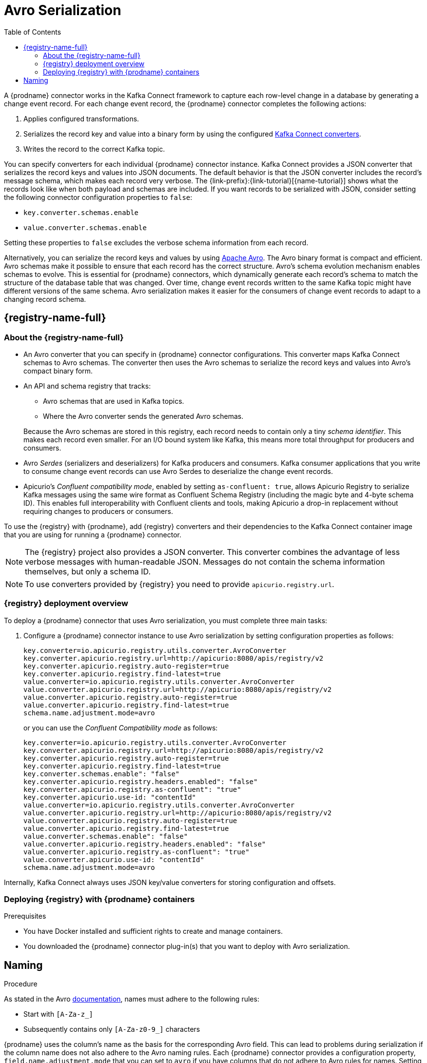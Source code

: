 // Category: debezium-using
// Type: assembly
// ModuleID: configuring-debezium-connectors-to-use-avro-serialization
// Title: Configuring {prodname} connectors to use Avro serialization
[id="avro-serialization"]
= Avro Serialization

:toc:
:toc-placement: macro
:linkattrs:
:icons: font
:source-highlighter: highlight.js

toc::[]

A {prodname} connector works in the Kafka Connect framework to capture each row-level change in a database by generating a change event record.
For each change event record, the {prodname} connector completes the following actions:

. Applies configured transformations.
. Serializes the record key and value into a binary form by using the configured link:https://kafka.apache.org/documentation/#connect_running[Kafka Connect converters].
. Writes the record to the correct Kafka topic.

You can specify converters for each individual {prodname} connector instance.
Kafka Connect provides a JSON converter that serializes the record keys and values into JSON documents.
The default behavior is that the JSON converter includes the record's message schema, which makes each record very verbose.
The {link-prefix}:{link-tutorial}[{name-tutorial}] shows what the records look like when both payload and schemas are included.
If you want records to be serialized with JSON, consider setting the following connector configuration properties to `false`:

* `key.converter.schemas.enable`
* `value.converter.schemas.enable`

Setting these properties to `false` excludes the verbose schema information from each record.

Alternatively, you can serialize the record keys and values by using https://avro.apache.org/[Apache Avro].
The Avro binary format is compact and efficient.
Avro schemas make it possible to ensure that each record has the correct structure.
Avro's schema evolution mechanism enables schemas to evolve.
This is essential for {prodname} connectors, which dynamically generate each record's schema to match the structure of the database table that was changed.
Over time, change event records written to the same Kafka topic might have different versions of the same schema.
Avro serialization makes it easier for the consumers of change event records to adapt to a changing record schema.

ifdef::community[]
To use Apache Avro serialization, you must deploy a schema registry that manages Avro message schemas and their versions.
Available options include the {registry-name-full} as well as the Confluent Schema Registry. Both are described here.
endif::community[]

ifdef::product[]
To use Apache Avro serialization, you must deploy a schema registry that manages Avro message schemas and their versions.
For information about setting up this registry, see the documentation for link:{LinkServiceRegistryInstall}[{NameServiceRegistryInstall}].
endif::product[]

[id="apicurio-registry"]
== {registry-name-full}

// Type: concept
// Title: About the {registry}
[id="about-the-registry"]
=== About the {registry-name-full}

ifdef::community[]
The link:https://github.com/Apicurio/apicurio-registry[{registry}] open-source project provides several components that work with Avro:
endif::community[]

ifdef::product[]
link:{LinkServiceRegistryUser}[{registry-name-full}] provides the following components that work with Avro:
endif::product[]

* An Avro converter that you can specify in {prodname} connector configurations.
This converter maps Kafka Connect schemas to Avro schemas.
The converter then uses the Avro schemas to serialize the record keys and values into Avro's compact binary form.

* An API and schema registry that tracks:
+
** Avro schemas that are used in Kafka topics.
** Where the Avro converter sends the generated Avro schemas.

+
Because the Avro schemas are stored in this registry, each record needs to contain only a tiny _schema identifier_.
This makes each record even smaller. For an I/O bound system like Kafka, this means more total throughput for producers and consumers.

* Avro _Serdes_ (serializers and deserializers) for Kafka producers and consumers.
Kafka consumer applications that you write to consume change event records can use Avro Serdes to deserialize the change event records.
* Apicurio's _Confluent compatibility mode_, enabled by setting `as-confluent: true`, allows Apicurio Registry to serialize Kafka messages using the same wire format as Confluent Schema Registry (including the magic byte and 4-byte schema ID). This enables full interoperability with Confluent clients and tools, making Apicurio a drop-in replacement without requiring changes to producers or consumers.

To use the {registry} with {prodname}, add {registry} converters and their dependencies to the Kafka Connect container image that you are using for running a {prodname} connector.

[NOTE]
====
The {registry} project also provides a JSON converter.
This converter combines the advantage of less verbose messages with human-readable JSON.
Messages do not contain the schema information themselves, but only a schema ID.
====

[NOTE]
====
To use converters provided by {registry} you need to provide `apicurio.registry.url`.
====

// Type: concept
// Title: Overview of deploying a {prodname} connector that uses Avro serialization
[id="overview-of-deploying-a-debezium-connector-that-uses-avro-serialization"]
=== {registry} deployment overview

To deploy a {prodname} connector that uses Avro serialization, you must complete three main tasks:

ifdef::community[]
. Deploy an link:https://github.com/Apicurio/apicurio-registry[{registry-name-full}] instance.
endif::community[]
ifdef::product[]
. Deploy a {registry-name-full} instance by following the instructions in link:{LinkServiceRegistryInstall}[{NameServiceRegistryInstall}].
endif::product[]

ifdef::community[]
. Install the Avro converter from the link:https://repo1.maven.org/maven2/io/apicurio/apicurio-registry-distro-connect-converter/{apicurio-version}/apicurio-registry-distro-connect-converter-{apicurio-version}.tar.gz[installation package] into a plug-in directory. If you are using the link:https://quay.io/repository/debezium/connect[Debezium Connect container image], it's not necessary to install the package. For more information, see  <<deploying-with-debezium-containers>>.
endif::community[]
ifdef::product[]
. Install the Avro converter by downloading the {prodname} link:https://access.redhat.com/jbossnetwork/restricted/listSoftware.html?product=red.hat.integration&downloadType=distributions[Service Registry Kafka Connect] zip file and extracting it into the {prodname} connector's directory.
endif::product[]

. Configure a {prodname} connector instance to use Avro serialization by setting configuration properties as follows:
+
[source,options="nowrap"]
----
key.converter=io.apicurio.registry.utils.converter.AvroConverter
key.converter.apicurio.registry.url=http://apicurio:8080/apis/registry/v2
key.converter.apicurio.registry.auto-register=true
key.converter.apicurio.registry.find-latest=true
value.converter=io.apicurio.registry.utils.converter.AvroConverter
value.converter.apicurio.registry.url=http://apicurio:8080/apis/registry/v2
value.converter.apicurio.registry.auto-register=true
value.converter.apicurio.registry.find-latest=true
schema.name.adjustment.mode=avro
----
or you can use the _Confluent Compatibility mode_ as follows:
+
[source,options="nowrap"]
----
key.converter=io.apicurio.registry.utils.converter.AvroConverter
key.converter.apicurio.registry.url=http://apicurio:8080/apis/registry/v2
key.converter.apicurio.registry.auto-register=true
key.converter.apicurio.registry.find-latest=true
key.converter.schemas.enable": "false"
key.converter.apicurio.registry.headers.enabled": "false"
key.converter.apicurio.registry.as-confluent": "true"
key.converter.apicurio.use-id: "contentId"
value.converter=io.apicurio.registry.utils.converter.AvroConverter
value.converter.apicurio.registry.url=http://apicurio:8080/apis/registry/v2
value.converter.apicurio.registry.auto-register=true
value.converter.apicurio.registry.find-latest=true
value.converter.schemas.enable": "false"
value.converter.apicurio.registry.headers.enabled": "false"
value.converter.apicurio.registry.as-confluent": "true"
value.converter.apicurio.use-id: "contentId"
schema.name.adjustment.mode=avro
----

Internally, Kafka Connect always uses JSON key/value converters for storing configuration and offsets.

// Type: procedure
// Title: Deploying connectors that use Avro in {prodname} containers
// ModuleID: deploying-connectors-that-use-avro-in-debezium-containers
[id="deploying-with-debezium-containers"]
=== Deploying {registry} with {prodname} containers
ifdef::community[]
In your environment, you might want to use a provided {prodname} container image to deploy {prodname} connectors that use Avro serialization. Follow the procedure here to do that. In this procedure, you enable Apicurio converters on the {prodname} Kafka Connect container image, and configure the {prodname} connector to use the Avro converter.
endif::community[]
ifdef::product[]
In your environment, you might want to use a provided {prodname} container to deploy {prodname} connectors that use Avro serialization.
Complete the following procedure to build a custom Kafka Connect container image for {prodname}, and configure the {prodname} connector to use the Avro converter.
endif::product[]

.Prerequisites

* You have Docker installed and sufficient rights to create and manage containers.
* You downloaded the {prodname} connector plug-in(s) that you want to deploy with Avro serialization.

.Procedure

ifdef::community[]
. Deploy an instance of {registry}.
+
The following example uses a non-production, in-memory, {registry} instance:
+
[source,subs="attributes+"]
----
docker run -it --rm --name apicurio \
    -p 8080:8080 apicurio/apicurio-registry-mem:{apicurio-version}
----

. Run the {prodname} container image for Kafka Connect, configuring it to provide the Avro converter by enabling Apicurio via `ENABLE_APICURIO_CONVERTERS=true` environment variable:
+
[source,subs="attributes+"]
----
docker run -it --rm --name connect \
    --link zookeeper:zookeeper \
    --link kafka:kafka \
    --link mysql:mysql \
    --link apicurio:apicurio \
    -e ENABLE_APICURIO_CONVERTERS=true \
    -e GROUP_ID=1 \
    -e CONFIG_STORAGE_TOPIC=my_connect_configs \
    -e OFFSET_STORAGE_TOPIC=my_connect_offsets \
    -e KEY_CONVERTER=io.apicurio.registry.utils.converter.AvroConverter \
    -e VALUE_CONVERTER=io.apicurio.registry.utils.converter.AvroConverter \
    -e CONNECT_KEY_CONVERTER=io.apicurio.registry.utils.converter.AvroConverter \
    -e CONNECT_KEY_CONVERTER_APICURIO.REGISTRY_URL=http://apicurio:8080/apis/registry/v2 \
    -e CONNECT_KEY_CONVERTER_APICURIO_REGISTRY_AUTO-REGISTER=true \
    -e CONNECT_KEY_CONVERTER_APICURIO_REGISTRY_FIND-LATEST=true \
    -e CONNECT_VALUE_CONVERTER=io.apicurio.registry.utils.converter.AvroConverter \
    -e CONNECT_VALUE_CONVERTER_APICURIO_REGISTRY_URL=http://apicurio:8080/apis/registry/v2 \
    -e CONNECT_VALUE_CONVERTER_APICURIO_REGISTRY_AUTO-REGISTER=true \
    -e CONNECT_VALUE_CONVERTER_APICURIO_REGISTRY_FIND-LATEST=true \
    -e CONNECT_SCHEMA_NAME_ADJUSTMENT_MODE=avro \
    -p 8083:8083 quay.io/debezium/connect:{debezium-docker-label}
----
endif::community[]

ifdef::product[]
. Deploy an instance of {registry}. See link:{LinkServiceRegistryInstall}[{NameServiceRegistryInstall}], which provides instructions for:
+
* Installing {registry}
* Installing AMQ Streams
* Setting up AMQ Streams storage

. Extract the {prodname} connector archives to create a directory structure for the connector plug-ins.
If you downloaded and extracted the archives for multiple {prodname} connectors, the resulting directory structure looks like the one in the following example:
+
[subs=+macros]
----
pass:quotes[*tree ./my-plugins/*]
./my-plugins/
├── debezium-connector-mongodb
|   ├── ...
├── debezium-connector-mysql
│   ├── ...
├── debezium-connector-postgres
│   ├── ...
└── debezium-connector-sqlserver
    ├── ...
----

. Add the Avro converter to the directory that contains the {prodname} connector that you want to configure to use Avro serialization:

.. Go to the link:{LinkDebeziumDownloads}[{NameDebeziumDownloads}] and download the {registry} Kafka Connect zip file.
.. Extract the archive into the desired {prodname} connector directory.

+
To configure more than one type of {prodname} connector to use Avro serialization, extract the archive into the directory for each relevant connector type.
Although extracting the archive to each directory duplicates the files, by doing so you remove the possibility of conflicting dependencies.

. Create and publish a custom image for running {prodname} connectors that are configured to use the Avro converter:

.. Create a new `Dockerfile` by using `{DockerKafkaConnect}` as the base image.
In the following example, replace _my-plugins_ with the name of your plug-ins directory:
+
[subs="+attributes,+macros"]
----
FROM {DockerKafkaConnect}
USER root:root
pass:quotes[COPY _./my-plugins/_ /opt/kafka/plugins/]
USER 1001
----
+
Before Kafka Connect starts running the connector, Kafka Connect loads any third-party plug-ins that are in the `/opt/kafka/plugins` directory.

.. Build the docker container image. For example, if you saved the docker file that you created in the previous step as `debezium-container-with-avro`, then you would run the following command:
+
`docker build -t debezium-container-with-avro:latest`

.. Push your custom image to your container registry, for example:
+
`docker push _<myregistry.io>_/debezium-container-with-avro:latest`

.. Point to the new container image. Do one of the following:
+
* Edit the `KafkaConnect.spec.image` property of the `KafkaConnect` custom resource.
If set, this property overrides the `STRIMZI_DEFAULT_KAFKA_CONNECT_IMAGE` variable in the Cluster Operator.
For example:
+
[source,yaml,subs=attributes+]
----
apiVersion: {KafkaConnectApiVersion}
kind: KafkaConnect
metadata:
  name: my-connect-cluster
spec:
  #...
  image: debezium-container-with-avro
----
+
* In the `install/cluster-operator/050-Deployment-strimzi-cluster-operator.yaml` file, edit the `STRIMZI_DEFAULT_KAFKA_CONNECT_IMAGE` variable to point to the new container image and reinstall the Cluster Operator. If you edit this file you will need to apply it to your OpenShift cluster.

. Deploy each {prodname} connector that is configured to use the Avro converter.
For each {prodname} connector:

.. Create a {prodname} connector instance. The following `inventory-connector.yaml` file example creates a `KafkaConnector` custom resource that defines a MySQL connector instance that is configured to use the Avro converter:
+
[source,yaml,options="nowrap"]
----
apiVersion: kafka.strimzi.io/v1beta1
kind: KafkaConnector
metadata:
  name: inventory-connector
  labels:
    strimzi.io/cluster: my-connect-cluster
spec:
  class: io.debezium.connector.mysql.MySqlConnector
  tasksMax: 1
  config:
    database.hostname: mysql
    database.port: 3306
    database.user: debezium
    database.password: dbz
    database.server.id: 184054
    topic.prefix: dbserver1
    database.include.list: inventory
    schema.history.internal.kafka.bootstrap.servers: my-cluster-kafka-bootstrap:9092
    schema.history.internal.kafka.topic: schema-changes.inventory
    schema.name.adjustment.mode: avro
    key.converter: io.apicurio.registry.utils.converter.AvroConverter
    key.converter.apicurio.registry.url: http://apicurio:8080/api
    key.converter.apicurio.registry.global-id: io.apicurio.registry.utils.serde.strategy.GetOrCreateIdStrategy
    value.converter: io.apicurio.registry.utils.converter.AvroConverter
    value.converter.apicurio.registry.url: http://apicurio:8080/api
    value.converter.apicurio.registry.global-id: io.apicurio.registry.utils.serde.strategy.GetOrCreateIdStrategy
----

.. Apply the connector instance, for example:
+
`oc apply -f inventory-connector.yaml`
+
This registers `inventory-connector` and the connector starts to run against the `inventory` database.

. Verify that the connector was created and has started to track changes in the specified database.
You can verify the connector instance by watching the Kafka Connect log output as, for example, `inventory-connector` starts.

.. Display the Kafka Connect log output:
+
[source,shell,options="nowrap"]
----
oc logs $(oc get pods -o name -l strimzi.io/name=my-connect-cluster-connect)
----

.. Review the log output to verify that the initial snapshot has been executed.
You should see something like the following lines:
+
[source,shell,options="nowrap"]
----
...
2020-02-21 17:57:30,801 INFO Starting snapshot for jdbc:mysql://mysql:3306/?useInformationSchema=true&nullCatalogMeansCurrent=false&useSSL=false&useUnicode=true&characterEncoding=UTF-8&characterSetResults=UTF-8&zeroDateTimeBehavior=CONVERT_TO_NULL&connectTimeout=30000 with user 'debezium' with locking mode 'minimal' (io.debezium.connector.mysql.SnapshotReader) [debezium-mysqlconnector-dbserver1-snapshot]
2020-02-21 17:57:30,805 INFO Snapshot is using user 'debezium' with these MySQL grants: (io.debezium.connector.mysql.SnapshotReader) [debezium-mysqlconnector-dbserver1-snapshot]
...
----
+
Taking the snapshot involves a number of steps:
+
[source,shell,options="nowrap"]
----
...
2020-02-21 17:57:30,822 INFO Step 0: disabling autocommit, enabling repeatable read transactions, and setting lock wait timeout to 10 (io.debezium.connector.mysql.SnapshotReader) [debezium-mysqlconnector-dbserver1-snapshot]
2020-02-21 17:57:30,836 INFO Step 1: flush and obtain global read lock to prevent writes to database (io.debezium.connector.mysql.SnapshotReader) [debezium-mysqlconnector-dbserver1-snapshot]
2020-02-21 17:57:30,839 INFO Step 2: start transaction with consistent snapshot (io.debezium.connector.mysql.SnapshotReader) [debezium-mysqlconnector-dbserver1-snapshot]
2020-02-21 17:57:30,840 INFO Step 3: read binlog position of MySQL primary server (io.debezium.connector.mysql.SnapshotReader) [debezium-mysqlconnector-dbserver1-snapshot]
2020-02-21 17:57:30,843 INFO 	 using binlog 'mysql-bin.000003' at position '154' and gtid '' (io.debezium.connector.mysql.SnapshotReader) [debezium-mysqlconnector-dbserver1-snapshot]
...
2020-02-21 17:57:34,423 INFO Step 9: committing transaction (io.debezium.connector.mysql.SnapshotReader) [debezium-mysqlconnector-dbserver1-snapshot]
2020-02-21 17:57:34,424 INFO Completed snapshot in 00:00:03.632 (io.debezium.connector.mysql.SnapshotReader) [debezium-mysqlconnector-dbserver1-snapshot]
...
----
+
After completing the snapshot, {prodname} begins tracking changes in, for example, the `inventory` database's `binlog` for change events:
+
[source,shell,options="nowrap"]
----
...
2020-02-21 17:57:35,584 INFO Transitioning from the snapshot reader to the binlog reader (io.debezium.connector.mysql.ChainedReader) [task-thread-inventory-connector-0]
2020-02-21 17:57:35,613 INFO Creating thread debezium-mysqlconnector-dbserver1-binlog-client (io.debezium.util.Threads) [task-thread-inventory-connector-0]
2020-02-21 17:57:35,630 INFO Creating thread debezium-mysqlconnector-dbserver1-binlog-client (io.debezium.util.Threads) [blc-mysql:3306]
Feb 21, 2020 5:57:35 PM com.github.shyiko.mysql.binlog.BinaryLogClient connect
INFO: Connected to mysql:3306 at mysql-bin.000003/154 (sid:184054, cid:5)
2020-02-21 17:57:35,775 INFO Connected to MySQL binlog at mysql:3306, starting at binlog file 'mysql-bin.000003', pos=154, skipping 0 events plus 0 rows (io.debezium.connector.mysql.BinlogReader) [blc-mysql:3306]
...
----
endif::product[]

ifdef::community[]
[id="confluent-schema-registry"]
== Confluent Schema Registry

There is an alternative https://github.com/confluentinc/schema-registry[schema registry] implementation provided by Confluent.

[id="overview-of-deploying-confluent-schema-registry"]
=== Confluent Schema Registry deployment overview

For information about installing the standalone Confluent Schema Registry, see the  https://docs.confluent.io/platform/current/installation/installing_cp/overview.html[Confluent Platform deployment documentation].

As an alternative, you can https://docs.confluent.io/platform/current/installation/docker/installation.html[install] the standalone Confluent Schema Registry as a container.

[id="deploying-confluent-schema-registry-with-debezium-containers"]
=== Deploying Confluent Schema Registry with {prodname} containers

Beginning with {prodname} 2.0.0, Confluent Schema Registry support is not included in the {prodname} containers.
To enable the Confluent Schema Registry for a {prodname} container, install the following Confluent Avro converter JAR files into the Connect plugin directory:

* `kafka-connect-avro-converter`
* `kafka-connect-avro-data`
* `kafka-avro-serializer`
* `kafka-schema-serializer`
* `kafka-schema-converter`
* `kafka-schema-registry-client`
* `common-config`
* `common-utils`

You can download the preceding files from the https://packages.confluent.io/maven/[Confluent Maven repository].

There are also some other JAR files required to be located into the Connect plugin directory:

* `avro`
* `commons-compress`
* `failureaccess`
* `guava`
* `minimal-json`
* `re2j`
* `slf4j-api`
* `snakeyaml`
* `swagger-annotations`
* `jackson-databind`
* `jackson-core`
* `jackson-annotations`
* `jackson-dataformat-csv`
* `logredactor`
* `logredactor-metrics`

You can download the preceding files from the https://mvnrepository.com/[Maven repository].

The configuration is slightly different.

. In your {prodname} connector configuration, specify the following properties:
+
[source]
----
key.converter=io.confluent.connect.avro.AvroConverter
key.converter.schema.registry.url=http://localhost:8081
value.converter=io.confluent.connect.avro.AvroConverter
value.converter.schema.registry.url=http://localhost:8081
----

. Deploy an instance of the Confluent Schema Registry:
+
[source]
----
docker run -it --rm --name schema-registry \
    --link zookeeper \
    -e SCHEMA_REGISTRY_KAFKASTORE_CONNECTION_URL=zookeeper:2181 \
    -e SCHEMA_REGISTRY_HOST_NAME=schema-registry \
    -e SCHEMA_REGISTRY_LISTENERS=http://schema-registry:8081 \
    -p 8181:8181 confluentinc/cp-schema-registry
----

. Run a Kafka Connect image configured to use Avro:
+
[source,subs="attributes+"]
----
docker run -it --rm --name connect \
    --link zookeeper:zookeeper \
    --link kafka:kafka \
    --link mysql:mysql \
    --link schema-registry:schema-registry \
    -e GROUP_ID=1 \
    -e CONFIG_STORAGE_TOPIC=my_connect_configs \
    -e OFFSET_STORAGE_TOPIC=my_connect_offsets \
    -e KEY_CONVERTER=io.confluent.connect.avro.AvroConverter \
    -e VALUE_CONVERTER=io.confluent.connect.avro.AvroConverter \
    -e CONNECT_KEY_CONVERTER_SCHEMA_REGISTRY_URL=http://schema-registry:8081 \
    -e CONNECT_VALUE_CONVERTER_SCHEMA_REGISTRY_URL=http://schema-registry:8081 \
    -p 8083:8083 quay.io/debezium/connect:{debezium-docker-label}
----

. Run a console consumer that reads new Avro messages from the `db.myschema.mytable` topic and decodes to JSON:
+
[source,subs="attributes+"]
----
docker run -it --rm --name avro-consumer \
    --link zookeeper:zookeeper \
    --link kafka:kafka \
    --link mysql:mysql \
    --link schema-registry:schema-registry \
    quay.io/debezium/connect:{debezium-docker-label} \
    /kafka/bin/kafka-console-consumer.sh \
      --bootstrap-server kafka:9092 \
      --property print.key=true \
      --formatter io.confluent.kafka.formatter.AvroMessageFormatter \
      --property schema.registry.url=http://schema-registry:8081 \
      --topic db.myschema.mytable

----
endif::community[]

// Type: concept
// Title: About Avro name requirements
// ModuleID: about-avro-name-requirements
[[avro-naming]]
== Naming

As stated in the Avro link:https://avro.apache.org/docs/current/spec.html#names[documentation], names must adhere to the following rules:

* Start with `[A-Za-z_]`
* Subsequently contains only `[A-Za-z0-9_]` characters

{prodname} uses the column's name as the basis for the corresponding Avro field.
This can lead to problems during serialization if the column name does not also adhere to the Avro naming rules.
Each {prodname} connector provides a configuration property, `field.name.adjustment.mode` that you can set to `avro` if you have columns that do not adhere to Avro rules for names.
Setting `field.name.adjustment.mode` to `avro` allows serialization of non-conformant fields without having to actually modify your schema.

ifdef::community[]
== Getting More Information

link:/blog/2016/09/19/Serializing-Debezium-events-with-Avro/[This post] from the {prodname} blog
describes the concepts of serializers, converters, and other components, and discusses the advantages of using Avro.
Some Kafka Connect converter details have slightly changed since that post was written.

For a complete example of using Avro as the message format for {prodname} change data events,
see https://github.com/debezium/debezium-examples/tree/main/tutorial#using-mysql-and-the-avro-message-format[MySQL and the Avro message format].

endif::community[]
